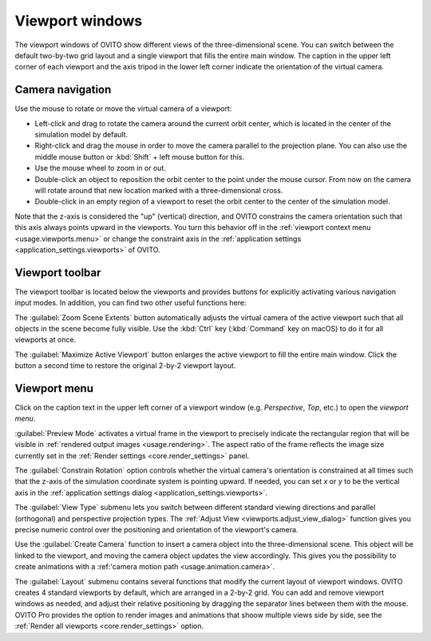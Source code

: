 .. _usage.viewports:

Viewport windows
================

The viewport windows of OVITO show different views of the three-dimensional scene.
You can switch between the default two-by-two grid layout and a single viewport that fills the entire main window.
The caption in the upper left corner of each viewport and the axis tripod in the lower left corner
indicate the orientation of the virtual camera.

.. _usage.viewports.navigation:

Camera navigation
-----------------

.. image:: /images/viewport_control_toolbar/viewport_screenshot.*
  :width: 30%
  :align: right

Use the mouse to rotate or move the virtual camera of a viewport:

* Left-click and drag to rotate the camera around the current orbit center, which is located in the center of the simulation model by default.
* Right-click and drag the mouse in order to move the camera parallel to the projection plane. You can also use the middle mouse button 
  or :kbd:`Shift` + left mouse button for this.
* Use the mouse wheel to zoom in or out.
* Double-click an object to reposition the orbit center to the point under the mouse cursor. 
  From now on the camera will rotate around that new location marked with a three-dimensional cross.
* Double-click in an empty region of a viewport to reset the orbit center to the center of the simulation model.

Note that the z-axis is considered the "up" (vertical) direction, and OVITO constrains the camera orientation 
such that this axis always points upward in the viewports. You turn this behavior off in the :ref:`viewport context menu <usage.viewports.menu>` 
or change the constraint axis in the :ref:`application settings <application_settings.viewports>` of OVITO.

.. _usage.viewports.toolbar:

Viewport toolbar
----------------

.. image:: /images/viewport_control_toolbar/viewport_toolbar.*
   :width: 16%
   :align: left

The viewport toolbar is located below the viewports and provides buttons for explicitly activating various navigation input modes.
In addition, you can find two other useful functions here:

.. image:: /images/viewport_control_toolbar/zoom_scene_extents.bw.*
   :width: 32
   :align: right

The :guilabel:`Zoom Scene Extents` button automatically adjusts the virtual camera of the active viewport
such that all objects in the scene become fully visible. Use the :kbd:`Ctrl` key (:kbd:`Command` key on macOS) to 
do it for all viewports at once.

.. image:: /images/viewport_control_toolbar/maximize_viewport.bw.*
   :width: 32
   :align: right

The :guilabel:`Maximize Active Viewport` button enlarges the active viewport to fill the entire main window.
Click the button a second time to restore the original 2-by-2 viewport layout.

.. _usage.viewports.menu:

Viewport menu
-------------

.. image:: /images/viewport_control_toolbar/viewport_menu_screenshot.*
   :width: 40%
   :align: right

Click on the caption text in the upper left corner of a viewport window (e.g. *Perspective*, *Top*, etc.)
to open the *viewport menu*.

:guilabel:`Preview Mode` activates a virtual frame in the viewport to
precisely indicate the rectangular region that will be visible in :ref:`rendered output images <usage.rendering>`. 
The aspect ratio of the frame reflects the image size currently set in the :ref:`Render settings <core.render_settings>` panel.

The :guilabel:`Constrain Rotation` option controls whether the virtual camera's orientation is constrained at all times such 
that the z-axis of the simulation coordinate system is pointing upward. If needed, you can set *x* or *y* to be the
vertical axis in the :ref:`application settings dialog <application_settings.viewports>`. 

The :guilabel:`View Type` submenu lets you switch between different standard
viewing directions and parallel (orthogonal) and perspective projection types. The
:ref:`Adjust View <viewports.adjust_view_dialog>` function gives you precise numeric
control over the positioning and orientation of the viewport's camera.

Use the :guilabel:`Create Camera` function to insert a camera object into the three-dimensional
scene. This object will be linked to the viewport, and moving the camera object updates the view
accordingly. This gives you the possibility to create animations with a :ref:'camera motion path <usage.animation.camera>`.

The :guilabel:`Layout` submenu contains several functions that modify the current layout of viewport windows.
OVITO creates 4 standard viewports by default, which are arranged in a 2-by-2 grid. You can add 
and remove viewport windows as needed, and adjust their relative positioning by dragging the separator 
lines between them with the mouse. OVITO Pro provides the option to render images and animations that shoow 
multiple views side by side, see the :ref:`Render all viewports <core.render_settings>` option.